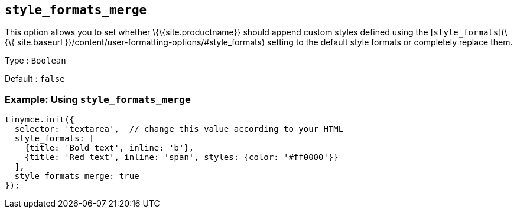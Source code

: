 == `+style_formats_merge+`

This option allows you to set whether \{\{site.productname}} should append custom styles defined using the [`+style_formats+`](\{\{ site.baseurl }}/content/user-formatting-options/#style_formats) setting to the default style formats or completely replace them.

Type : `+Boolean+`

Default : `+false+`

=== Example: Using `+style_formats_merge+`

[source,js]
----
tinymce.init({
  selector: 'textarea',  // change this value according to your HTML
  style_formats: [
    {title: 'Bold text', inline: 'b'},
    {title: 'Red text', inline: 'span', styles: {color: '#ff0000'}}
  ],
  style_formats_merge: true
});
----
